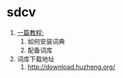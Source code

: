 * sdcv
1. [[https://www.cnblogs.com/bt575876212/p/4222689.html][一篇教程:]]
   1. 如何安装词典
   2. 配备词库
2. 词库下载地址
   1. http://download.huzheng.org/
